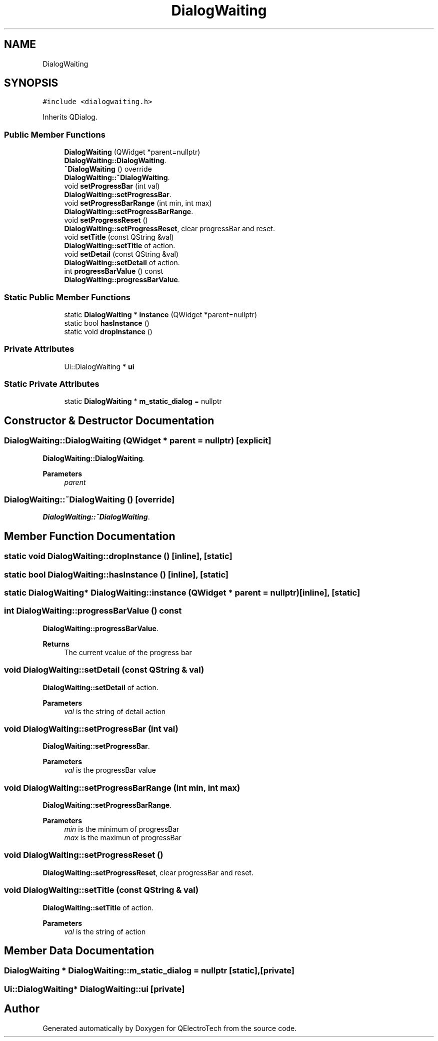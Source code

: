 .TH "DialogWaiting" 3 "Thu Aug 27 2020" "Version 0.8-dev" "QElectroTech" \" -*- nroff -*-
.ad l
.nh
.SH NAME
DialogWaiting
.SH SYNOPSIS
.br
.PP
.PP
\fC#include <dialogwaiting\&.h>\fP
.PP
Inherits QDialog\&.
.SS "Public Member Functions"

.in +1c
.ti -1c
.RI "\fBDialogWaiting\fP (QWidget *parent=nullptr)"
.br
.RI "\fBDialogWaiting::DialogWaiting\fP\&. "
.ti -1c
.RI "\fB~DialogWaiting\fP () override"
.br
.RI "\fBDialogWaiting::~DialogWaiting\fP\&. "
.ti -1c
.RI "void \fBsetProgressBar\fP (int val)"
.br
.RI "\fBDialogWaiting::setProgressBar\fP\&. "
.ti -1c
.RI "void \fBsetProgressBarRange\fP (int min, int max)"
.br
.RI "\fBDialogWaiting::setProgressBarRange\fP\&. "
.ti -1c
.RI "void \fBsetProgressReset\fP ()"
.br
.RI "\fBDialogWaiting::setProgressReset\fP, clear progressBar and reset\&. "
.ti -1c
.RI "void \fBsetTitle\fP (const QString &val)"
.br
.RI "\fBDialogWaiting::setTitle\fP of action\&. "
.ti -1c
.RI "void \fBsetDetail\fP (const QString &val)"
.br
.RI "\fBDialogWaiting::setDetail\fP of action\&. "
.ti -1c
.RI "int \fBprogressBarValue\fP () const"
.br
.RI "\fBDialogWaiting::progressBarValue\fP\&. "
.in -1c
.SS "Static Public Member Functions"

.in +1c
.ti -1c
.RI "static \fBDialogWaiting\fP * \fBinstance\fP (QWidget *parent=nullptr)"
.br
.ti -1c
.RI "static bool \fBhasInstance\fP ()"
.br
.ti -1c
.RI "static void \fBdropInstance\fP ()"
.br
.in -1c
.SS "Private Attributes"

.in +1c
.ti -1c
.RI "Ui::DialogWaiting * \fBui\fP"
.br
.in -1c
.SS "Static Private Attributes"

.in +1c
.ti -1c
.RI "static \fBDialogWaiting\fP * \fBm_static_dialog\fP = nullptr"
.br
.in -1c
.SH "Constructor & Destructor Documentation"
.PP 
.SS "DialogWaiting::DialogWaiting (QWidget * parent = \fCnullptr\fP)\fC [explicit]\fP"

.PP
\fBDialogWaiting::DialogWaiting\fP\&. 
.PP
\fBParameters\fP
.RS 4
\fIparent\fP 
.RE
.PP

.SS "DialogWaiting::~DialogWaiting ()\fC [override]\fP"

.PP
\fBDialogWaiting::~DialogWaiting\fP\&. 
.SH "Member Function Documentation"
.PP 
.SS "static void DialogWaiting::dropInstance ()\fC [inline]\fP, \fC [static]\fP"

.SS "static bool DialogWaiting::hasInstance ()\fC [inline]\fP, \fC [static]\fP"

.SS "static \fBDialogWaiting\fP* DialogWaiting::instance (QWidget * parent = \fCnullptr\fP)\fC [inline]\fP, \fC [static]\fP"

.SS "int DialogWaiting::progressBarValue () const"

.PP
\fBDialogWaiting::progressBarValue\fP\&. 
.PP
\fBReturns\fP
.RS 4
The current vcalue of the progress bar 
.RE
.PP

.SS "void DialogWaiting::setDetail (const QString & val)"

.PP
\fBDialogWaiting::setDetail\fP of action\&. 
.PP
\fBParameters\fP
.RS 4
\fIval\fP is the string of detail action 
.RE
.PP

.SS "void DialogWaiting::setProgressBar (int val)"

.PP
\fBDialogWaiting::setProgressBar\fP\&. 
.PP
\fBParameters\fP
.RS 4
\fIval\fP is the progressBar value 
.RE
.PP

.SS "void DialogWaiting::setProgressBarRange (int min, int max)"

.PP
\fBDialogWaiting::setProgressBarRange\fP\&. 
.PP
\fBParameters\fP
.RS 4
\fImin\fP is the minimum of progressBar 
.br
\fImax\fP is the maximun of progressBar 
.RE
.PP

.SS "void DialogWaiting::setProgressReset ()"

.PP
\fBDialogWaiting::setProgressReset\fP, clear progressBar and reset\&. 
.SS "void DialogWaiting::setTitle (const QString & val)"

.PP
\fBDialogWaiting::setTitle\fP of action\&. 
.PP
\fBParameters\fP
.RS 4
\fIval\fP is the string of action 
.RE
.PP

.SH "Member Data Documentation"
.PP 
.SS "\fBDialogWaiting\fP * DialogWaiting::m_static_dialog = nullptr\fC [static]\fP, \fC [private]\fP"

.SS "Ui::DialogWaiting* DialogWaiting::ui\fC [private]\fP"


.SH "Author"
.PP 
Generated automatically by Doxygen for QElectroTech from the source code\&.

